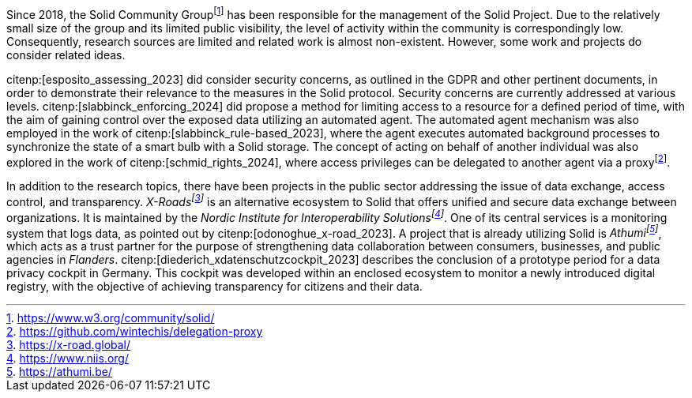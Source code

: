 Since 2018, the Solid Community Groupfootnote:[https://www.w3.org/community/solid/] has been responsible for the management of the Solid Project.
Due to the relatively small size of the group and its limited public visibility, the level of activity within the community is correspondingly low.
Consequently, research sources are limited and related work is almost non-existent.
However, some work and projects do consider related ideas.

// Solid and Access Control
citenp:[esposito_assessing_2023] did consider security concerns, as outlined in the GDPR and other pertinent documents, in order to demonstrate their relevance to the measures in the Solid protocol.
Security concerns are currently addressed at various levels.
citenp:[slabbinck_enforcing_2024] did propose a method for limiting access to a resource for a defined period of time, with the aim of gaining control over the exposed data utilizing an automated agent.
The automated agent mechanism was also employed in the work of citenp:[slabbinck_rule-based_2023], where the agent executes automated background processes to synchronize the state of a smart bulb with a Solid storage.
The concept of acting on behalf of another individual was also explored in the work of citenp:[schmid_rights_2024], where access privileges can be delegated to another agent via a proxyfootnote:[https://github.com/wintechis/delegation-proxy].

// Projects
In addition to the research topics, there have been projects in the public sector addressing the issue of data exchange, access control, and transparency.
_X-Roadsfootnote:[https://x-road.global/]_ is an alternative ecosystem to Solid that offers unified and secure data exchange between organizations.
It is maintained by the _Nordic Institute for Interoperability Solutionsfootnote:[https://www.niis.org/]_.
One of its central services is a monitoring system that logs data, as pointed out by citenp:[odonoghue_x-road_2023].
A project that is already utilizing Solid is _Athumifootnote:[https://athumi.be/]_, which acts as a trust partner for the purpose of strengthening data collaboration between consumers, businesses, and public agencies in _Flanders_.
citenp:[diederich_xdatenschutzcockpit_2023] describes the conclusion of a prototype period for a data privacy cockpit in Germany.
This cockpit was developed within an enclosed ecosystem to monitor a newly introduced digital registry, with the objective of achieving transparency for citizens and their data.
